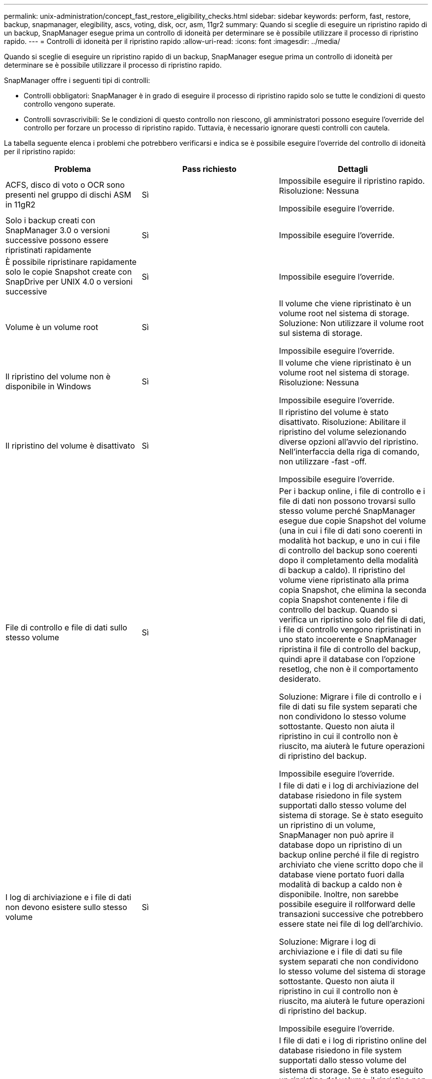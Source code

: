 ---
permalink: unix-administration/concept_fast_restore_eligibility_checks.html 
sidebar: sidebar 
keywords: perform, fast, restore, backup, snapmanager, elegibility, ascs, voting, disk, ocr, asm, 11gr2 
summary: Quando si sceglie di eseguire un ripristino rapido di un backup, SnapManager esegue prima un controllo di idoneità per determinare se è possibile utilizzare il processo di ripristino rapido. 
---
= Controlli di idoneità per il ripristino rapido
:allow-uri-read: 
:icons: font
:imagesdir: ../media/


[role="lead"]
Quando si sceglie di eseguire un ripristino rapido di un backup, SnapManager esegue prima un controllo di idoneità per determinare se è possibile utilizzare il processo di ripristino rapido.

SnapManager offre i seguenti tipi di controlli:

* Controlli obbligatori: SnapManager è in grado di eseguire il processo di ripristino rapido solo se tutte le condizioni di questo controllo vengono superate.
* Controlli sovrascrivibili: Se le condizioni di questo controllo non riescono, gli amministratori possono eseguire l'override del controllo per forzare un processo di ripristino rapido. Tuttavia, è necessario ignorare questi controlli con cautela.


La tabella seguente elenca i problemi che potrebbero verificarsi e indica se è possibile eseguire l'override del controllo di idoneità per il ripristino rapido:

|===
| Problema | Pass richiesto | Dettagli 


 a| 
ACFS, disco di voto o OCR sono presenti nel gruppo di dischi ASM in 11gR2
 a| 
Sì
 a| 
Impossibile eseguire il ripristino rapido. Risoluzione: Nessuna

Impossibile eseguire l'override.



 a| 
Solo i backup creati con SnapManager 3.0 o versioni successive possono essere ripristinati rapidamente
 a| 
Sì
 a| 
Impossibile eseguire l'override.



 a| 
È possibile ripristinare rapidamente solo le copie Snapshot create con SnapDrive per UNIX 4.0 o versioni successive
 a| 
Sì
 a| 
Impossibile eseguire l'override.



 a| 
Volume è un volume root
 a| 
Sì
 a| 
Il volume che viene ripristinato è un volume root nel sistema di storage. Soluzione: Non utilizzare il volume root sul sistema di storage.

Impossibile eseguire l'override.



 a| 
Il ripristino del volume non è disponibile in Windows
 a| 
Sì
 a| 
Il volume che viene ripristinato è un volume root nel sistema di storage. Risoluzione: Nessuna

Impossibile eseguire l'override.



 a| 
Il ripristino del volume è disattivato
 a| 
Sì
 a| 
Il ripristino del volume è stato disattivato. Risoluzione: Abilitare il ripristino del volume selezionando diverse opzioni all'avvio del ripristino. Nell'interfaccia della riga di comando, non utilizzare -fast -off.

Impossibile eseguire l'override.



 a| 
File di controllo e file di dati sullo stesso volume
 a| 
Sì
 a| 
Per i backup online, i file di controllo e i file di dati non possono trovarsi sullo stesso volume perché SnapManager esegue due copie Snapshot del volume (una in cui i file di dati sono coerenti in modalità hot backup, e uno in cui i file di controllo del backup sono coerenti dopo il completamento della modalità di backup a caldo). Il ripristino del volume viene ripristinato alla prima copia Snapshot, che elimina la seconda copia Snapshot contenente i file di controllo del backup. Quando si verifica un ripristino solo del file di dati, i file di controllo vengono ripristinati in uno stato incoerente e SnapManager ripristina il file di controllo del backup, quindi apre il database con l'opzione resetlog, che non è il comportamento desiderato.

Soluzione: Migrare i file di controllo e i file di dati su file system separati che non condividono lo stesso volume sottostante. Questo non aiuta il ripristino in cui il controllo non è riuscito, ma aiuterà le future operazioni di ripristino del backup.

Impossibile eseguire l'override.



 a| 
I log di archiviazione e i file di dati non devono esistere sullo stesso volume
 a| 
Sì
 a| 
I file di dati e i log di archiviazione del database risiedono in file system supportati dallo stesso volume del sistema di storage. Se è stato eseguito un ripristino di un volume, SnapManager non può aprire il database dopo un ripristino di un backup online perché il file di registro archiviato che viene scritto dopo che il database viene portato fuori dalla modalità di backup a caldo non è disponibile. Inoltre, non sarebbe possibile eseguire il rollforward delle transazioni successive che potrebbero essere state nei file di log dell'archivio.

Soluzione: Migrare i log di archiviazione e i file di dati su file system separati che non condividono lo stesso volume del sistema di storage sottostante. Questo non aiuta il ripristino in cui il controllo non è riuscito, ma aiuterà le future operazioni di ripristino del backup.

Impossibile eseguire l'override.



 a| 
I log online e i file di dati non devono esistere sullo stesso volume
 a| 
Sì
 a| 
I file di dati e i log di ripristino online del database risiedono in file system supportati dallo stesso volume del sistema di storage. Se è stato eseguito un ripristino del volume, il ripristino non può utilizzare i log di ripristino online perché sarebbero stati ripristinati.

Soluzione: Migrare i log di ripristino online e i file di dati su file system separati che non condividono lo stesso volume del sistema di storage sottostante. Questo non aiuta il ripristino in cui il controllo non è riuscito, ma aiuterà le future operazioni di ripristino del backup.

Impossibile eseguire l'override.



 a| 
I file nel file system che non fanno parte dell'ambito di ripristino vengono ripristinati
 a| 
Sì
 a| 
I file visibili sull'host, diversi dai file da ripristinare, esistono in un file system sul volume. Se è stato eseguito un ripristino rapido o un ripristino del file system lato storage, i file visibili sull'host vengono ripristinati al contenuto originale al momento della creazione della copia Snapshot. Se SnapManager rileva 20 o meno file, questi vengono elencati nella verifica di idoneità. In caso contrario, SnapManager visualizza un messaggio che indica di esaminare il file system.

Soluzione: Migrare i file non utilizzati dal database su un file system diverso che utilizza un volume diverso. In alternativa, eliminare i file.

Se SnapManager non è in grado di determinare lo scopo del file, è possibile eseguire l'override dell'errore di controllo. Se si esegue l'override del controllo, i file non inclusi nell'ambito di ripristino vengono ripristinati. Eseguire l'override di questo controllo solo se si è certi che il ripristino dei file non avrà alcun effetto negativo.



 a| 
I file system nel gruppo di volumi specificato che non fanno parte dell'ambito di ripristino vengono ripristinati
 a| 
No
 a| 
Più file system si trovano nello stesso gruppo di volumi, ma non tutti i file system devono essere ripristinati. Il ripristino rapido e il ripristino del file system lato storage non possono essere utilizzati per ripristinare singoli file system all'interno di un gruppo di volumi, in quanto le LUN utilizzate dal gruppo di volumi contengono dati provenienti da tutti i file system. Tutti i file system all'interno di un gruppo di volumi devono essere ripristinati contemporaneamente per utilizzare il ripristino rapido o il ripristino del file system lato storage. Se SnapManager rileva 20 o meno file, SnapManager li elenca nel controllo di idoneità. In caso contrario, SnapManager visualizza un messaggio che indica di esaminare il file system.

Soluzione: Migrare i file non utilizzati dal database in un gruppo di volumi diverso. In alternativa, eliminare i file system nel gruppo di volumi.

Può eseguire l'override.



 a| 
I volumi host nel gruppo di volumi specificato che non fanno parte dell'ambito di ripristino vengono ripristinati
 a| 
No
 a| 
Più volumi host (volumi logici) si trovano nello stesso gruppo di volumi, ma non tutti i volumi host devono essere ripristinati. Questo controllo è simile a quello eseguito dai file system nel gruppo di volumi che non fanno parte dell'ambito di ripristino, ad eccezione del fatto che gli altri volumi host nel gruppo di volumi non sono montati come file system sull'host. Soluzione: Migrare i volumi host utilizzati dal database in un gruppo di volumi diverso. In alternativa, eliminare gli altri volumi host nel gruppo di volumi.

Se si ignora il segno di spunta, vengono ripristinati tutti i volumi host del gruppo di volumi. Eseguire l'override di questo controllo solo se si è certi che il ripristino degli altri volumi host non influisca negativamente su nulla.



 a| 
Le estensioni dei file sono cambiate dall'ultimo backup
 a| 
Sì
 a| 
Impossibile eseguire l'override.



 a| 
I LUN mappati nel volume non inclusi nell'ambito di ripristino vengono ripristinati
 a| 
Sì
 a| 
I LUN diversi da quelli richiesti per il ripristino nel volume sono attualmente mappati a un host. Non è possibile eseguire un ripristino del volume perché altri host o applicazioni che utilizzano queste LUN diventeranno instabili. Se i nomi LUN terminano con un trattino di sottolineatura e un indice intero (ad esempio _0 o _1), questi LUN sono in genere cloni di altre LUN all'interno dello stesso volume. È possibile che venga montato un altro backup del database o che esista un clone di un altro backup.

Soluzione: Migrare i LUN non utilizzati dal database su un volume diverso. Se le LUN mappate sono cloni, cercare i backup montati dello stesso database o dei cloni del database e smontare il backup o rimuovere il clone.

Impossibile eseguire l'override.



 a| 
I LUN non mappati nel volume non inclusi nell'ambito di ripristino vengono ripristinati
 a| 
No
 a| 
Nel volume esistono LUN diversi da quelli richiesti per il ripristino. Questi LUN non sono attualmente mappati a nessun host, pertanto il ripristino non interrompe alcun processo attivo. Tuttavia, i LUN potrebbero essere temporaneamente non mappati. Soluzione: Migrare i LUN non utilizzati dal database su un volume diverso o eliminare i LUN.

Se si esegue l'override di questo controllo, il ripristino del volume ripristinerà questi LUN nello stato in cui è stata eseguita la copia Snapshot. Se il LUN non esisteva al momento della copia Snapshot, il LUN non esisterà dopo il ripristino del volume. Eseguire l'override di questo controllo solo se si è certi che il ripristino delle LUN non influisca negativamente su nulla.



 a| 
I LUN presenti nella copia Snapshot del volume potrebbero non essere coerenti quando vengono ripristinati
 a| 
No
 a| 
Durante la creazione della copia Snapshot, nel volume esistevano LUN diversi da quelli per cui era stata richiesta la copia Snapshot. Queste altre LUN potrebbero non trovarsi in uno stato coerente. Soluzione: Migrare i LUN non utilizzati dal database su un volume diverso o eliminare i LUN. Ciò non aiuta il processo di ripristino in cui il controllo non è riuscito, ma aiuta a ripristinare i backup futuri eseguiti dopo lo spostamento o l'eliminazione dei LUN.

Se si esegue l'override di questo controllo, i LUN tornano allo stato incoerente in cui è stata eseguita la copia Snapshot. Eseguire l'override di questo controllo solo se si è certi che il ripristino delle LUN non influisca negativamente su nulla.



 a| 
Le nuove copie Snapshot hanno un clone del volume
 a| 
Sì
 a| 
Sono stati creati cloni di copie Snapshot create dopo la richiesta di ripristino della copia Snapshot. Poiché un ripristino di un volume elimina le copie Snapshot successive e una copia Snapshot non può essere eliminata se dispone di un clone, non è possibile eseguire un ripristino di volume. Soluzione: Eliminare i cloni delle copie Snapshot successive.

Impossibile eseguire l'override.



 a| 
Vengono montati backup più recenti
 a| 
Sì
 a| 
Vengono montati i backup eseguiti dopo il ripristino del backup. Poiché un ripristino del volume elimina le copie Snapshot successive, una copia Snapshot non può essere eliminata se è dotata di un clone, un'operazione di montaggio del backup crea uno storage clonato e non può essere eseguito un ripristino del volume. Soluzione: Smontare il backup successivo o eseguire il ripristino da un backup eseguito dopo il backup montato.

Impossibile eseguire l'override.



 a| 
Esistono cloni di backup più recenti
 a| 
Sì
 a| 
I backup eseguiti dopo il ripristino sono stati clonati. Poiché un ripristino di un volume elimina le copie Snapshot successive e una copia Snapshot non può essere eliminata se dispone di un clone, non è possibile eseguire un ripristino di volume. Soluzione: Eliminare il clone del backup più recente o eseguire il ripristino da un backup eseguito dopo i backup che hanno dei cloni.

Impossibile eseguire l'override.



 a| 
Le nuove copie Snapshot del volume vengono perse
 a| 
No
 a| 
L'esecuzione di un ripristino del volume elimina tutte le copie Snapshot create dopo la copia Snapshot in cui viene ripristinato il volume. Se SnapManager è in grado di mappare una copia Snapshot successiva su un backup SnapManager nello stesso profilo, viene visualizzato il messaggio "i backup più recenti verranno liberati o cancellati". Se SnapManager non riesce a mappare una copia Snapshot successiva su un backup SnapManager nello stesso profilo, questo messaggio non viene visualizzato. Soluzione: Eseguire il ripristino da un backup successivo o eliminare le copie Snapshot successive.

Può eseguire l'override.



 a| 
I backup più recenti verranno liberati o cancellati
 a| 
No
 a| 
L'esecuzione di un ripristino del volume elimina tutte le copie Snapshot create dopo la copia Snapshot in cui viene ripristinato il volume. Pertanto, tutti i backup creati dopo il ripristino vengono cancellati o liberati. I backup successivi vengono eliminati nei seguenti scenari:

* Lo stato di backup non È PROTETTO
* Retain.alwaysFreeExpiredBackups è falso in smo.config


I backup successivi vengono liberati nei seguenti scenari:

* Lo stato di backup è PROTETTO
* Retain.alwaysFreeExpiredBackups è vero falso in smo.config


Soluzione: Eseguire il ripristino da un backup successivo oppure liberare o eliminare i backup successivi.

Se si esegue l'override di questo controllo, i backup creati dopo il ripristino vengono cancellati o liberati.



 a| 
La relazione di SnapMirror per il volume viene persa
 a| 
Sì (se RBAC è disattivato o non si dispone dell'autorizzazione RBAC)
 a| 
Il ripristino di un volume in una copia Snapshot precedente alla copia Snapshot di riferimento in una relazione SnapMirror distrugge la relazione. Risoluzione: Ripristino da un backup creato dopo la copia Snapshot di riferimento della relazione. In alternativa, interrompere manualmente la relazione di storage (quindi ricreare e basare nuovamente la relazione dopo il completamento del ripristino).

Può eseguire l'override, se RBAC è attivato e si dispone dell'autorizzazione RBAC.



 a| 
La relazione SnapVault per il volume viene persa se si verifica il processo di ripristino rapido
 a| 
Sì (se RBAC è disattivato o non si dispone dell'autorizzazione RBAC)
 a| 
Il ripristino di un volume in una copia Snapshot precedente alla copia Snapshot di riferimento in una relazione SnapVault distrugge la relazione. Risoluzione: Ripristino da un backup creato dopo la copia Snapshot di riferimento della relazione. In alternativa, interrompere manualmente la relazione di storage (quindi ricreare e basare nuovamente la relazione dopo il completamento del ripristino).

Impossibile eseguire l'override se RBAC è attivato e si dispone dell'autorizzazione RBAC.



 a| 
I file NFS nel volume che non fanno parte dell'ambito di ripristino vengono ripristinati
 a| 
No
 a| 
I file presenti nel volume del sistema di storage, che non sono visibili sull'host, vengono ripristinati se viene eseguito un ripristino del volume. Soluzione: Migrare i file non utilizzati dal database su un volume diverso o eliminare i file.

Può eseguire l'override. Se si esegue l'override di questo errore di controllo, i LUN vengono cancellati.



 a| 
Esistono condivisioni CIFS per il volume
 a| 
No
 a| 
Il volume da ripristinare dispone di condivisioni CIFS. Altri host potrebbero accedere ai file nel volume durante il ripristino del volume. Soluzione: Rimuovere le condivisioni CIFS non necessarie.

Può eseguire l'override.



 a| 
Ripristino da una posizione alternativa
 a| 
Sì
 a| 
È stata fornita una specifica di ripristino per l'operazione di ripristino che specifica che i file devono essere ripristinati da una posizione alternativa. Solo le utility di copia lato host possono essere utilizzate per il ripristino da una posizione alternativa.

Risoluzione: Nessuna.

Impossibile eseguire l'override.



 a| 
Il ripristino del file system lato storage non è supportato in un database RAC ASM
 a| 
Sì
 a| 
Impossibile eseguire l'override.

|===